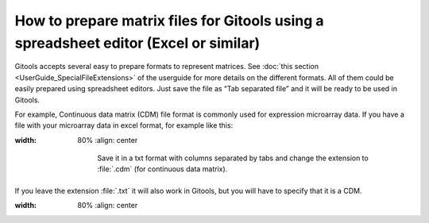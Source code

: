 =====================================================================================
How to prepare matrix files for Gitools using a spreadsheet editor (Excel or similar)
=====================================================================================

Gitools accepts several easy to prepare formats to represent matrices. See :doc:`this section <UserGuide_SpecialFileExtensions>`
of the userguide for more details on the different formats. All of them could be easily prepared using spreadsheet
editors. Just save the file as “Tab separated file” and it will be ready to be used in Gitools.

For example, Continuous data matrix (CDM) file format is commonly used for expression microarray data.
If you have a file with your microarray data in excel format, for example like this:

.. image:: img/cdm.png
:width: 80%
   :align: center

    Save it in a txt format with columns separated by tabs and change the extension to :file:`.cdm` (for continuous data matrix).
If you leave the extension :file:`.txt` it will also work in Gitools, but you will have to specify that it is a CDM.

.. image:: img/saveascdm.png
:width: 80%
   :align: center
